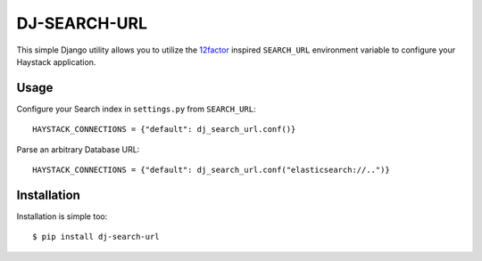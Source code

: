 DJ-SEARCH-URL
===============

This simple Django utility allows you to utilize the
`12factor <http://www.12factor.net/backing-services>`_ inspired
``SEARCH_URL`` environment variable to configure your Haystack application.


Usage
-----

Configure your Search index in ``settings.py`` from ``SEARCH_URL``::

    HAYSTACK_CONNECTIONS = {"default": dj_search_url.conf()}

Parse an arbitrary Database URL::

    HAYSTACK_CONNECTIONS = {"default": dj_search_url.conf("elasticsearch://..")}

Installation
------------

Installation is simple too::

    $ pip install dj-search-url
